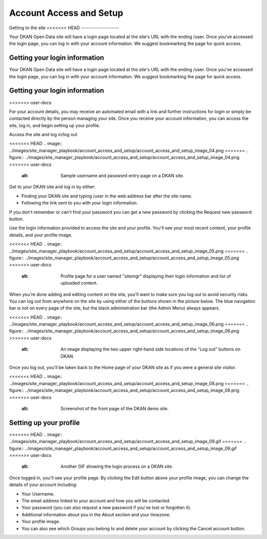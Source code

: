 ========================
Account Access and Setup
========================

Getting to the site
<<<<<<< HEAD
-------------------

Your DKAN Open Data site will have a login page located at the site's URL with the ending /user. Once you've accessed the login page, you can log in with your account information. We suggest bookmarking the page for quick access.

.. image:: ../images/site_manager_playbook/account_access_and_setup/account_access_and_setup_image_03.gif
   :alt: An animated GIF showing someone typing their username and password into the login screen on a DKAN site.

Getting your login information
------------------------------
=======
------------------

Your DKAN Open Data site will have a login page located at the site's URL with the ending /user. Once you've accessed the login page, you can log in with your account information. We suggest bookmarking the page for quick access.

.. figure:: ../images/site_manager_playbook/account_access_and_setup/account_access_and_setup_image_03.gif
   :alt: An animated GIF showing someone typing their username and password into the login screen on a DKAN site.

Getting your login information
------------------
>>>>>>> user-docs

For your account details, you may receive an automated email with a link and further instructions for login or simply be contacted directly by the person managing your site. Once you receive your account information, you can access the site, log in, and begin setting up your profile.

Access the site and log in/log out

<<<<<<< HEAD
.. image:: ../images/site_manager_playbook/account_access_and_setup/account_access_and_setup_image_04.png
=======
.. figure:: ../images/site_manager_playbook/account_access_and_setup/account_access_and_setup_image_04.png
>>>>>>> user-docs
   :alt: Sample username and password entry page on a DKAN site.

Get to your DKAN site and log in by either:

- Finding your DKAN site and typing /user in the web address bar after the site name.
- Following the link sent to you with your login information.
 
If you don't remember or can't find your password you can get a new password by clicking the Request new password button.

Use the login information provided to access the site and your profile. You'll see your most recent content, your profile details, and your profile image.

<<<<<<< HEAD
.. image:: ../images/site_manager_playbook/account_access_and_setup/account_access_and_setup_image_05.png
=======
.. figure:: ../images/site_manager_playbook/account_access_and_setup/account_access_and_setup_image_05.png
>>>>>>> user-docs
   :alt: Profile page for a user named "sitemgr" displaying their login information and list of uploaded content.

When you're done adding and editing content on the site, you'll want to make sure you log out to avoid security risks. You can log out from anywhere on the site by using either of the buttons shown in the picture below. The blue navigation bar is not on every page of the site, but the black administration bar (the Admin Menu) always appears.

<<<<<<< HEAD
.. image:: ../images/site_manager_playbook/account_access_and_setup/account_access_and_setup_image_06.png
=======
.. figure:: ../images/site_manager_playbook/account_access_and_setup/account_access_and_setup_image_06.png
>>>>>>> user-docs
   :alt: An image displaying the two upper right-hand side locations of the "Log out" buttons on DKAN.

Once you log out, you'll be taken back to the Home page of your DKAN site as if you were a general site visitor.

<<<<<<< HEAD
.. image:: ../images/site_manager_playbook/account_access_and_setup/account_access_and_setup_image_08.png
=======
.. figure:: ../images/site_manager_playbook/account_access_and_setup/account_access_and_setup_image_08.png
>>>>>>> user-docs
   :alt: Screenshot of the front page of the DKAN demo site.

Setting up your profile
-----------------------

<<<<<<< HEAD
.. image:: ../images/site_manager_playbook/account_access_and_setup/account_access_and_setup_image_09.gif
=======
.. figure:: ../images/site_manager_playbook/account_access_and_setup/account_access_and_setup_image_09.gif
>>>>>>> user-docs
   :alt: Another GIF showing the login process on a DKAN site.

Once logged in, you'll see your profile page. By clicking the Edit button above your profile image, you can change the details of your account including:

- Your Username.
- The email address linked to your account and how you will be contacted.
- Your password (you can also request a new password if you've lost or forgotten it).
- Additional information about you in the About section and your timezone.
- Your profile image.
- You can also see which Groups you belong to and delete your account by clicking the Cancel account button.
